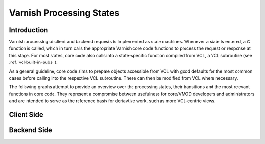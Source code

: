 .. _reference-states:

=========================
Varnish Processing States
=========================

------------
Introduction
------------

Varnish processing of client and backend requests is implemented as
state machines. Whenever a state is entered, a C function is called,
which in turn calls the appropriate Varnish core code functions to
process the request or response at this stage. For most states, core
code also calls into a state-specific function compiled from VCL, a
VCL subroutine (see :ref:`vcl-built-in-subs` ).

As a general guideline, core code aims to prepare objects accessible
from VCL with good defaults for the most common cases before calling
into the respective VCL subroutine. These can then be modified from
VCL where necessary.

The following graphs attempt to provide an overview over the
processing states, their transitions and the most relevant functions
in core code. They represent a compromise between usefulness for
core/VMOD developers and administrators and are intended to serve as
the reference basis for deriavtive work, such as more VCL-centric
views.

-----------
Client Side
-----------

.. image:: ../../graphviz/cache_req_fsm.svg

------------
Backend Side
------------

.. image:: ../../graphviz/cache_fetch.svg
